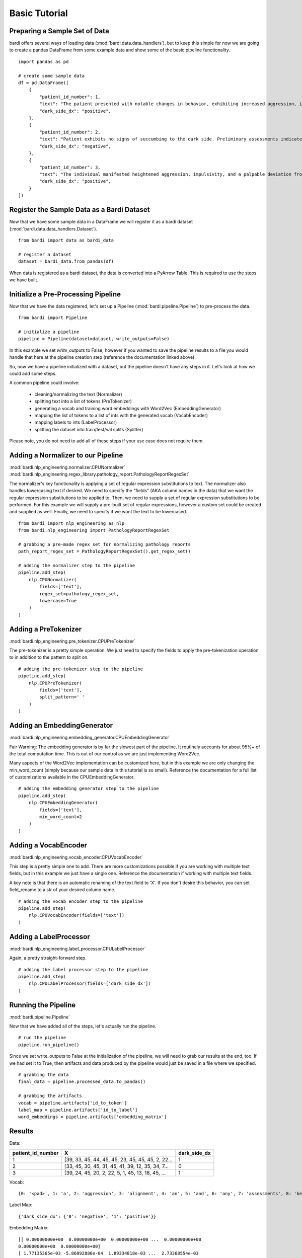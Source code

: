 ==============
Basic Tutorial
==============

Preparing a Sample Set of Data
------------------------------

bardi offers several ways of loading data (:mod:`bardi.data.data_handlers`), but to keep this simple for now we are going 
to create a pandas DataFrame from some example data and show some of the basic pipeline functionality. ::

    import pandas as pd

    # create some sample data
    df = pd.DataFrame([
        {
            "patient_id_number": 1,
            "text": "The patient presented with notable changes in behavior, exhibiting increased aggression, impulsivity, and a distinct deviation from the Jedi Code. Preliminary examinations reveal a heightened midichlorian count and an unsettling connection to the dark side of the Force. Further analysis is warranted to explore the extent of exposure to Sith teachings. It is imperative to monitor the individual closely for any worsening symptoms and to engage in therapeutic interventions aimed at preventing further descent into the dark side. Follow-up assessments will be crucial in determining the efficacy of intervention strategies and the overall trajectory of the individual's alignment with the Force.",
            "dark_side_dx": "positive",
        },
        {
            "patient_id_number": 2,
            "text": "Patient exhibits no signs of succumbing to the dark side. Preliminary assessments indicate a stable midichlorian count and a continued commitment to Jedi teachings. No deviations from the Jedi Code or indicators of dark side influence were observed. Regular check-ins with the Jedi Council will ensure the sustained well-being and alignment of the individual within the Jedi Order.",
            "dark_side_dx": "negative",
        },
        {
            "patient_id_number": 3,
            "text": "The individual manifested heightened aggression, impulsivity, and a palpable deviation from established ethical codes. Initial examinations disclosed an elevated midichlorian count and an unmistakable connection to the dark side of the Force. Further investigation is imperative to ascertain the depth of exposure to Sith doctrines. Close monitoring is essential to track any exacerbation of symptoms, and therapeutic interventions are advised to forestall a deeper embrace of the dark side. Subsequent evaluations will be pivotal in gauging the effectiveness of interventions and the overall trajectory of the individual's allegiance to the Force.",
            "dark_side_dx": "positive",
        }
    ])


Register the Sample Data as a Bardi Dataset
-------------------------------------------

Now that we have some sample data in a DataFrame we will register it as a bardi dataset (:mod:`bardi.data.data_handlers.Dataset`). ::

    from bardi import data as bardi_data

    # register a dataset
    dataset = bardi_data.from_pandas(df)

When data is registered as a bardi dataset, the data is converted into a PyArrow Table. This is required to use the steps 
we have built.

Initialize a Pre-Processing Pipeline
------------------------------------

Now that we have the data registered, let's set up a Pipeline (:mod:`bardi.pipeline.Pipeline`) to pre-process the data. ::

    from bardi import Pipeline

    # initialize a pipeline
    pipeline = Pipeline(dataset=dataset, write_outputs=False)

In this example we set `write_outputs` to False, however if you wanted to save the pipeline results to a file you would 
handle that here at the pipeline creation step (reference the documentation linked above).

So, now we have a pipeline initialized with a dataset, but the pipeline doesn't have any steps in it. Let's look at how 
we could add some steps.

A common pipeline could involve:

    * cleaning/normalizing the text (Normalizer)
    * splitting text into a list of tokens (PreTokenizer)
    * generating a vocab and training word embeddings with Word2Vec (EmbeddingGenerator)
    * mapping the list of tokens to a list of ints with the generated vocab (VocabEncoder)
    * mapping labels to ints (LabelProcessor)
    * splitting the dataset into train/test/val splits (Splitter)

Please note, you do not need to add all of these steps if your use case does not require them. 

Adding a Normalizer to our Pipeline
-----------------------------------

:mod:`bardi.nlp_engineering.normalizer.CPUNormalizer`
:mod:`bardi.nlp_engineering.regex_library.pathology_report.PathologyReportRegexSet`

The normalizer's key functionality is applying a set of regular expression substitutions to text. 
The normalizer also handles lowercasing text if desired. We need to specify the "fields" (AKA column names in the data) 
that we want the regular expression substitutions to be applied to. Then, we need to supply a set of regular expression 
substitutions to be performed. For this example we will supply a pre-built set of regular expressions, however a custom set 
could be created and supplied as well. Finally, we need to specify if we want the text to be lowercased. ::

    from bardi import nlp_engineering as nlp
    from bardi.nlp_engineering import PathologyReportRegexSet

    # grabbing a pre-made regex set for normalizing pathology reports
    path_report_regex_set = PathologyReportRegexSet().get_regex_set()

    # adding the normalizer step to the pipeline
    pipeline.add_step(
        nlp.CPUNormalizer(
            fields=['text'],
            regex_set=pathology_regex_set,
            lowercase=True
        )
    )

Adding a PreTokenizer
---------------------

:mod:`bardi.nlp_engineering.pre_tokenizer.CPUPreTokenizer`

The pre-tokenizer is a pretty simple operation. We just need to specify the fields to apply the pre-tokenization operation 
to in addition to the pattern to split on. ::

    # adding the pre-tokenizer step to the pipeline
    pipeline.add_step(
        nlp.CPUPreTokenizer(
            fields=['text'],
            split_pattern=' '
        )
    )

Adding an EmbeddingGenerator
----------------------------

:mod:`bardi.nlp_engineering.embedding_generator.CPUEmbeddingGenerator`

Fair Warning: The embedding generator is by far the slowest part of the pipeline. It routinely accounts for about 95%+ of 
the total computation time. This is out of our control as we are just implementing Word2Vec. 

Many aspects of the Word2Vec implementation can be customized here, but in this example we are only changing the 
min_word_count (simply because our sample data in this tutorial is so small). Reference the documentation for a full list 
of customizations available in the CPUEmbeddingGenerator. ::

    # adding the embedding generator step to the pipeline
    pipeline.add_step(
        nlp.CPUEmbeddingGenerator(
            fields=['text'],
            min_word_count=2
        )
    )

Adding a VocabEncoder
---------------------

:mod:`bardi.nlp_engineering.vocab_encoder.CPUVocabEncoder`

This step is a pretty simple one to add. There are more customizations possible if you are working with multiple text 
fields, but in this example we just have a single one. Reference the documentation if working with multiple text fields.

A key note is that there is an automatic renaming of the text field to 'X'. If you don't desire this behavior, you can set 
field_rename to a str of your desired column name. ::

    # adding the vocab encoder step to the pipeline
    pipeline.add_step(
        nlp.CPUVocabEncoder(fields=['text'])
    )

Adding a LabelProcessor
-----------------------

:mod:`bardi.nlp_engineering.label_processor.CPULabelProcessor`

Again, a pretty straight-forward step. ::

    # adding the label processor step to the pipeline
    pipeline.add_step(
        nlp.CPULabelProcessor(fields=['dark_side_dx'])
    )

Running the Pipeline
--------------------

:mod:`bardi.pipeline.Pipeline`

Now that we have added all of the steps, let's actually run the pipeline. ::

    # run the pipeline
    pipeline.run_pipeline()

Since we set write_outputs to False at the initialization of the pipeline, we will need to grab our results at the end, too. 
If we had set it to True, then artifacts and data produced by the pipeline would just be saved in a file where we 
specified. ::

    # grabbing the data
    final_data = pipeline.processed_data.to_pandas()

    # grabbing the artifacts
    vocab = pipeline.artifacts['id_to_token']
    label_map = pipeline.artifacts['id_to_label']
    word_embeddings = pipeline.artifacts['embedding_matrix']

Results
-------

Data:

=================    =================================================   ============
patient_id_number    X                                                   dark_side_dx 
=================    =================================================   ============
1                    [39, 33, 45, 44, 45, 45, 23, 45, 45, 45, 2, 22...   1 
2                    [33, 45, 30, 45, 31, 45, 41, 39, 12, 35, 34, 7...   0 
3                    [39, 24, 45, 20, 2, 22, 5, 1, 45, 13, 18, 45, ...   1 
=================    =================================================   ============

Vocab:
::
    
    {0: '<pad>', 1: 'a', 2: 'aggression', 3: 'alignment', 4: 'an', 5: 'and', 6: 'any', 7: 'assessments', 8: 'be', 9: 'code', 10: 'connection', 11: 'count', 12: 'dark', 13: 'deviation', 14: 'examinations', 15: 'exposure', 16: 'force', 17: 'force.', 18: 'from', 19: 'further', 20: 'heightened', 21: 'imperative', 22: 'impulsivity', 23: 'in', 24: 'individual', 25: 'individuals', 26: 'interventions', 27: 'is', 28: 'jedi', 29: 'midichlorian', 30: 'no', 31: 'of', 32: 'overall', 33: 'patient', 34: 'preliminary', 35: 'side', 36: 'sith', 37: 'symptoms', 38: 'teachings', 39: 'the', 40: 'therapeutic', 41: 'to', 42: 'trajectory', 43: 'will', 44: 'with', 45: '<unk>'}

Label Map:
::
    
    {'dark_side_dx': {'0': 'negative', '1': 'positive'}}

Embedding Matrix: ::

    [[ 0.00000000e+00  0.00000000e+00  0.00000000e+00 ...  0.00000000e+00
    0.00000000e+00  0.00000000e+00]
    [ 1.77135365e-03 -5.86092880e-04  1.89334818e-03 ...  2.73368554e-03
    8.46754061e-04  3.34021775e-03]
    [-3.38128232e-03  1.09578541e-03  1.56378723e-03 ...  3.29070841e-03
    -1.36099930e-03 -8.10196943e-05]
    ...
    [ 1.00287900e-03  1.46343326e-03 -1.30044727e-03 ... -5.16163127e-04
    -1.43721746e-03 -8.17491091e-04]
    [ 2.52751313e-04  3.05728725e-04 -2.67492444e-03 ... -7.12162175e-04
    3.62762087e-03 -8.12349084e-04]
    [ 6.75368562e-03  5.78313626e-03  9.81814841e-05 ...  4.88654257e-03
    2.93711794e-03  4.90082072e-03]]


Collecting Metadata
-------------------

Nothing we have implemented in this pipeline is particularly revolutionary in and of itself. We provide a handful of 
abstractions for dealing with text in an ML workflow, but a key objective is to provide these features within a 
reproducible framework. Everything we did above is automatically recorded by the pipeline so that the operations can be 
tracked and reproduced. Let's observe this behavior below. ::

    # reviewing the collected metadata
    metadata = pipeline.get_parameters()

    print(metadata)

Result:
::

    {
        "dataset": {
            "<class 'bardi.data.data_handlers.Dataset'>": {
                "date": "2023-12-08 16:10:59.173578",
                "data": ["patient_id_number", "text", "dark_side_dx"],
                "origin_query": "None",
                "origin_format": "pandas",
                "origin_row_count": 3,
            }
        },
        "steps": {
            "<class 'bardi.nlp_engineering.normalizer.CPUNormalizer'>": {
                "fields": ["text"],
                "_data_write_config": {
                    "data_format": "parquet",
                    "data_format_args": {"compression": "snappy", "use_dictionary": False},
                },
                "lowercase": True,
                "regex_set": [
                    {"regex_str": "(\\\\x[0-9A-Fa-f]{2,})|\\\\[stepr]", "sub_str": " "},
                    {"regex_str": "[\\r\\n\\t]|\\s{2,}", "sub_str": " "},
                    {
                        "regex_str": "\\b(http[s]*:\\/\\/)[^\\s]+|\\b(www\\.)[^\\s]+",
                        "sub_str": " URLTOKEN ",
                    },
                    {
                        "regex_str": "[\\\\\\_,\\(\\);\\[\\]#{}\\*\"\\'\\~\\?!\\|\\^`]",
                        "sub_str": " ",
                    },
                    {"regex_str": "[\\-\\.:\\/\\_]{2,}", "sub_str": " "},
                    {"regex_str": "<(.*?)>", "sub_str": " $1 "},
                    {"regex_str": "%", "sub_str": " percent "},
                    {"regex_str": "(\\b\\d{1,})([\\-\\.:])([a-z]+)", "sub_str": " $1 $3 "},
                    {"regex_str": "(\\s[\\.:\\-\\\\])([^\\s]+)", "sub_str": " $2 "},
                    {"regex_str": "([^\\s]+)([\\.:\\-\\\\]\\s)", "sub_str": " $1 "},
                    {
                        "regex_str": "([a-z0-9]{2,})([\\-:\\.])([a-z]{2,})",
                        "sub_str": "$1 $3",
                    },
                    {"regex_str": "([><=+%\\/&:])", "sub_str": " $1 "},
                    {"regex_str": "(\\d+[.\\d]*)([x])", "sub_str": "$1 $2 "},
                    {"regex_str": "(\\d+)[-]*([cpamt][mlhc])", "sub_str": "$1 $2 "},
                    {
                        "regex_str": "(\\d{1,2}[a-z])(-)(\\d{1,2}[a-z])|([a-z]\\d{1,2})(-)([a-z]\\d{1,2})",
                        "sub_str": "$1 $2 $3 ",
                    },
                    {
                        "regex_str": "( [\\d+]*[\\.:]*\\d+\\s*)(-)(\\s*[\\d+]*[\\.:]*\\d+)",
                        "sub_str": "$1 $2 $3",
                    },
                    {
                        "regex_str": "([a-z]{1,2})(\\d+\\.\\d+)([a-z]+)",
                        "sub_str": "$1$2 $3",
                    },
                    {"regex_str": "(\\b[a-z]+)(\\s+)([s]\\s)", "sub_str": "$1$3"},
                    {"regex_str": "(\\s\\d{1,})([a-z]{2,}\\s)", "sub_str": "$1 $2"},
                    {
                        "regex_str": "\\(*\\d{3}\\)*[-, ]*\\d{3}[-, ]*\\d{4}",
                        "sub_str": " PHONENUMTOKEN ",
                    },
                    {
                        "regex_str": "\\d{1,2}\\s*[\\/,-\\.]\\s*\\d{1,2}\\s*[\\/,-\\.]\\s*\\d{2,4}\\s*[at\\s\\-]*[\\d{1,2}\\s*[:\\s*\\d{1,2}]+]*(?:\\s*[pa][m])*|\\b(?:jan|feb|mar|apr|may|jun|jul|aug|sep|oct|nov|dec)\\s*\\d{1,2}\\s*\\d{2,4}|\\b\\d{1,2}\\s*(?:jan|feb|mar|apr|may|jun|jul|aug|sep|oct|nov|dec)\\s*\\d{2,4}|\\d{1,2}-(?:jan|feb|mar|apr|may|jun|jul|aug|sep|oct|nov|dec)-\\d{2}\\s*\\d{1,2}[:\\d{1,2}]+(?:\\s*[pa][m])",
                        "sub_str": " DATETOKEN ",
                    },
                    {
                        "regex_str": "(\\d{1,2}\\s*([:.]\\s*\\d{2}){1,2}\\s*[ap]\\.*[m]\\.*)|\\d{2}\\s*[ap]\\.*[m]\\.*|[0-2][0-9]:[0-5][1-9]",
                        "sub_str": " TIMETOKEN ",
                    },
                    {
                        "regex_str": "\\d+\\s([0-9a-z.]+[\\s,]+){1,6}[a-z]{2}[./\\s+]*\\d{5}(-\\d{4})*",
                        "sub_str": " ADDRESSTOKEN ",
                    },
                    {
                        "regex_str": "\\d+\\.*\\d*\\s*x\\s*\\d+\\.*\\d*\\s*x\\s*\\d+\\.*\\d*|\\d+\\.*\\d*\\s*x\\s*\\d+\\.*\\d*",
                        "sub_str": " DIMENSIONTOKEN ",
                    },
                    {
                        "regex_str": "[a-z]{1,3}[-]*\\d{2}[-]\\d{3,}[-]*",
                        "sub_str": " SPECIMENTOKEN ",
                    },
                    {
                        "regex_str": "\\d+[\\.\\-]\\d+([\\.\\-]\\d+)+",
                        "sub_str": " DECIMALSEGMENTEDNUMBERTOKEN ",
                    },
                    {"regex_str": "\\s\\d{3,}\\s", "sub_str": " DIGITSEQUENCETOKEN "},
                    {"regex_str": "\\s\\d{2,}\\.\\d{1,}", "sub_str": " LARGEFLOATTOKEN "},
                    {"regex_str": "\\s(\\d+)(\\.)(\\d)(\\d+)*\\s", "sub_str": " $1$2$3 "},
                    {
                        "regex_str": "\\s\\d{1,2}[\\-]*[a-z]{1,2}\\s|\\b[a-z][\\-]*\\d{1}\\s|\\s[a-z]\\d{1,2}-\\d{1,2}\\s",
                        "sub_str": " CASSETTETOKEN ",
                    },
                    {
                        "regex_str": " \\d{1,2}d\\d{6,9}[.\\s]*",
                        "sub_str": " DURATIONTOKEN ",
                    },
                    {
                        "regex_str": "\\b[a-z]\\d{6,10}[.\\s]*",
                        "sub_str": " LETTERDIGITSTOKEN ",
                    },
                    {"regex_str": "\\s{2,}|\\\\n", "sub_str": " "},
                ],
            },
            "<class 'bardi.nlp_engineering.pre_tokenizer.CPUPreTokenizer'>": {
                "fields": ["text"],
                "split_pattern": " ",
                "_data_write_config": {
                    "data_format": "parquet",
                    "data_format_args": {"compression": "snappy", "use_dictionary": False},
                },
            },
            "<class 'bardi.nlp_engineering.embedding_generator.CPUEmbeddingGenerator'>": {
                "fields": ["text"],
                "cores": 10,
                "min_word_count": 2,
                "window": 5,
                "vector_size": 300,
                "sample": 6e-05,
                "min_alpha": 0.007,
                "negative": 20,
                "epochs": 30,
                "seed": 42,
                "vocab_exclude_list": [],
                "_data_write_config": {
                    "data_format": "parquet",
                    "data_format_args": {"compression": "snappy", "use_dictionary": False},
                },
                "_artifacts_write_config": {
                    "vocab_format": "json",
                    "vocab_format_args": {},
                    "embedding_matrix_format": "npy",
                    "embedding_matrix_format_args": {},
                },
                "w2v_model": "<class 'gensim.models.word2vec.Word2Vec'>",
                "vocab_size": 46,
            },
            "<class 'bardi.nlp_engineering.vocab_encoder.CPUVocabEncoder'>": {
                "fields": ["text"],
                "field_rename": "X",
                "_data_write_config": {
                    "data_format": "parquet",
                    "data_format_args": {"compression": "snappy", "use_dictionary": False},
                },
                "unk_id": 45,
            },
            "<class 'bardi.nlp_engineering.label_processor.CPULabelProcessor'>": {
                "fields": ["dark_side_dx"],
                "method": "unique",
                "_data_write_config": {
                    "data_format": "parquet",
                    "data_format_args": {"compression": "snappy", "use_dictionary": False},
                },
                "_artifacts_write_config": {
                    "id_to_label_format": "json",
                    "id_to_label_format_args": {},
                },
            },
        },
        "performance": {
            "<class 'bardi.nlp_engineering.normalizer.CPUNormalizer'>": {
                "time": "0:00:00.008010",
                "memory (MB)": "0.013305",
            },
            "<class 'bardi.nlp_engineering.pre_tokenizer.CPUPreTokenizer'>": {
                "time": "0:00:00.000863",
                "memory (MB)": "0.003406",
            },
            "<class 'bardi.nlp_engineering.embedding_generator.CPUEmbeddingGenerator'>": {
                "time": "0:00:00.074747",
                "memory (MB)": "0.531624",
            },
            "<class 'bardi.nlp_engineering.vocab_encoder.CPUVocabEncoder'>": {
                "time": "0:00:00.003835",
                "memory (MB)": "0.03622",
            },
            "<class 'bardi.nlp_engineering.label_processor.CPULabelProcessor'>": {
                "time": "0:00:00.001360",
                "memory (MB)": "0.008777",
            },
            "<class 'bardi.pipeline.Pipeline'>": "0:00:00.088891",
        },
    }

Full Tutorial Script
--------------------
::

    import pandas as pd
    from bardi import data as bardi_data
    from bardi import Pipeline
    from bardi import nlp_engineering as nlp
    from bardi.nlp_engineering import NewSplit, PathologyReportRegexSet

    # create some sample data
    df = pd.DataFrame([
        {
            "patient_id_number": 1,
            "text": "The patient presented with notable changes in behavior, exhibiting increased aggression, impulsivity, and a distinct deviation from the Jedi Code. Preliminary examinations reveal a heightened midichlorian count and an unsettling connection to the dark side of the Force. Further analysis is warranted to explore the extent of exposure to Sith teachings. It is imperative to monitor the individual closely for any worsening symptoms and to engage in therapeutic interventions aimed at preventing further descent into the dark side. Follow-up assessments will be crucial in determining the efficacy of intervention strategies and the overall trajectory of the individual's alignment with the Force.",
            "dark_side_dx": "positive",
        },
        {
            "patient_id_number": 2,
            "text": "Patient exhibits no signs of succumbing to the dark side. Preliminary assessments indicate a stable midichlorian count and a continued commitment to Jedi teachings. No deviations from the Jedi Code or indicators of dark side influence were observed. Regular check-ins with the Jedi Council will ensure the sustained well-being and alignment of the individual within the Jedi Order.",
            "dark_side_dx": "negative",
        },
        {
            "patient_id_number": 3,
            "text": "The individual manifested heightened aggression, impulsivity, and a palpable deviation from established ethical codes. Initial examinations disclosed an elevated midichlorian count and an unmistakable connection to the dark side of the Force. Further investigation is imperative to ascertain the depth of exposure to Sith doctrines. Close monitoring is essential to track any exacerbation of symptoms, and therapeutic interventions are advised to forestall a deeper embrace of the dark side. Subsequent evaluations will be pivotal in gauging the effectiveness of interventions and the overall trajectory of the individual's allegiance to the Force.",
            "dark_side_dx": "positive",
        }
    ])

    # register a dataset
    dataset = bardi_data.from_pandas(df)

    # initialize a pipeline
    pipeline = Pipeline(dataset=dataset, write_outputs=False)

    # grabbing a pre-made regex set for normalizing pathology reports
    pathology_regex_set = PathologyReportRegexSet().get_regex_set()

    # adding the normalizer step to the pipeline
    pipeline.add_step(
        nlp.CPUNormalizer(
            fields=['text'],
            regex_set=pathology_regex_set,
            lowercase=True
        )
    )

    # adding the pre-tokenizer step to the pipeline
    pipeline.add_step(
        nlp.CPUPreTokenizer(
            fields=['text'],
            split_pattern=' '
        )
    )

    # adding the embedding generator step to the pipeline
    pipeline.add_step(
        nlp.CPUEmbeddingGenerator(
            fields=['text'],
            min_word_count=2
        )
    )

    # adding the vocab encoder step to the pipeline
    pipeline.add_step(nlp.CPUVocabEncoder(fields=['text']))

    # adding the label processor step to the pipeline
    pipeline.add_step(nlp.CPULabelProcessor(fields=['dark_side_dx']))

    # run the pipeline
    pipeline.run_pipeline()

    # grabbing the data
    final_data = pipeline.processed_data.to_pandas()

    # grabbing the artifacts
    vocab = pipeline.artifacts['id_to_token']
    label_map = pipeline.artifacts['id_to_label']
    word_embeddings = pipeline.artifacts['embedding_matrix']

    print(final_data)
    print(vocab)
    print(label_map)
    print(word_embeddings)

    # reviewing the collected metadata
    metadata = pipeline.get_parameters()

    print(metadata)
